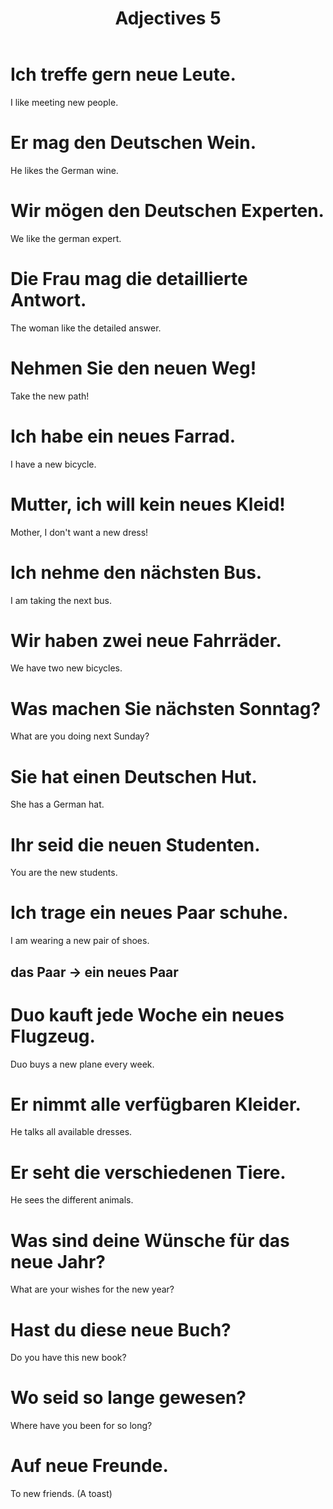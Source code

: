 #+TITLE: Adjectives 5

* Ich treffe gern neue Leute.
I like meeting new people.

* Er mag den Deutschen Wein.
He likes the German wine.

* Wir mögen den Deutschen Experten.
We like the german expert.

* Die Frau mag die detaillierte Antwort.
The woman like the detailed answer.

* Nehmen Sie den neuen Weg!
Take the new path!

* Ich habe ein neues Farrad.
I have a new bicycle.

* Mutter, ich will kein neues Kleid!
Mother, I don't want a new dress!

* Ich nehme den nächsten Bus.
I am taking the next bus.

* Wir haben zwei neue Fahrräder.
We have two new bicycles.

* Was machen Sie nächsten Sonntag?
What are you doing next Sunday?

* Sie hat einen Deutschen Hut.
She has a German hat.

* Ihr seid die neuen Studenten.
You are the new students.

* Ich trage ein neues Paar schuhe.
I am wearing a new pair of shoes.
** das Paar -> ein neues Paar

* Duo kauft jede Woche ein neues Flugzeug.
Duo buys a new plane every week.

* Er nimmt alle verfügbaren Kleider.
He talks all available dresses.

* Er seht die verschiedenen Tiere.
He sees the different animals.

* Was sind deine Wünsche für das neue Jahr?
What are your wishes for the new year?

* Hast du diese neue Buch?
Do you have this new book?

* Wo seid so lange gewesen?
Where have you been for so long?

* Auf neue Freunde.
To new friends. (A toast)
